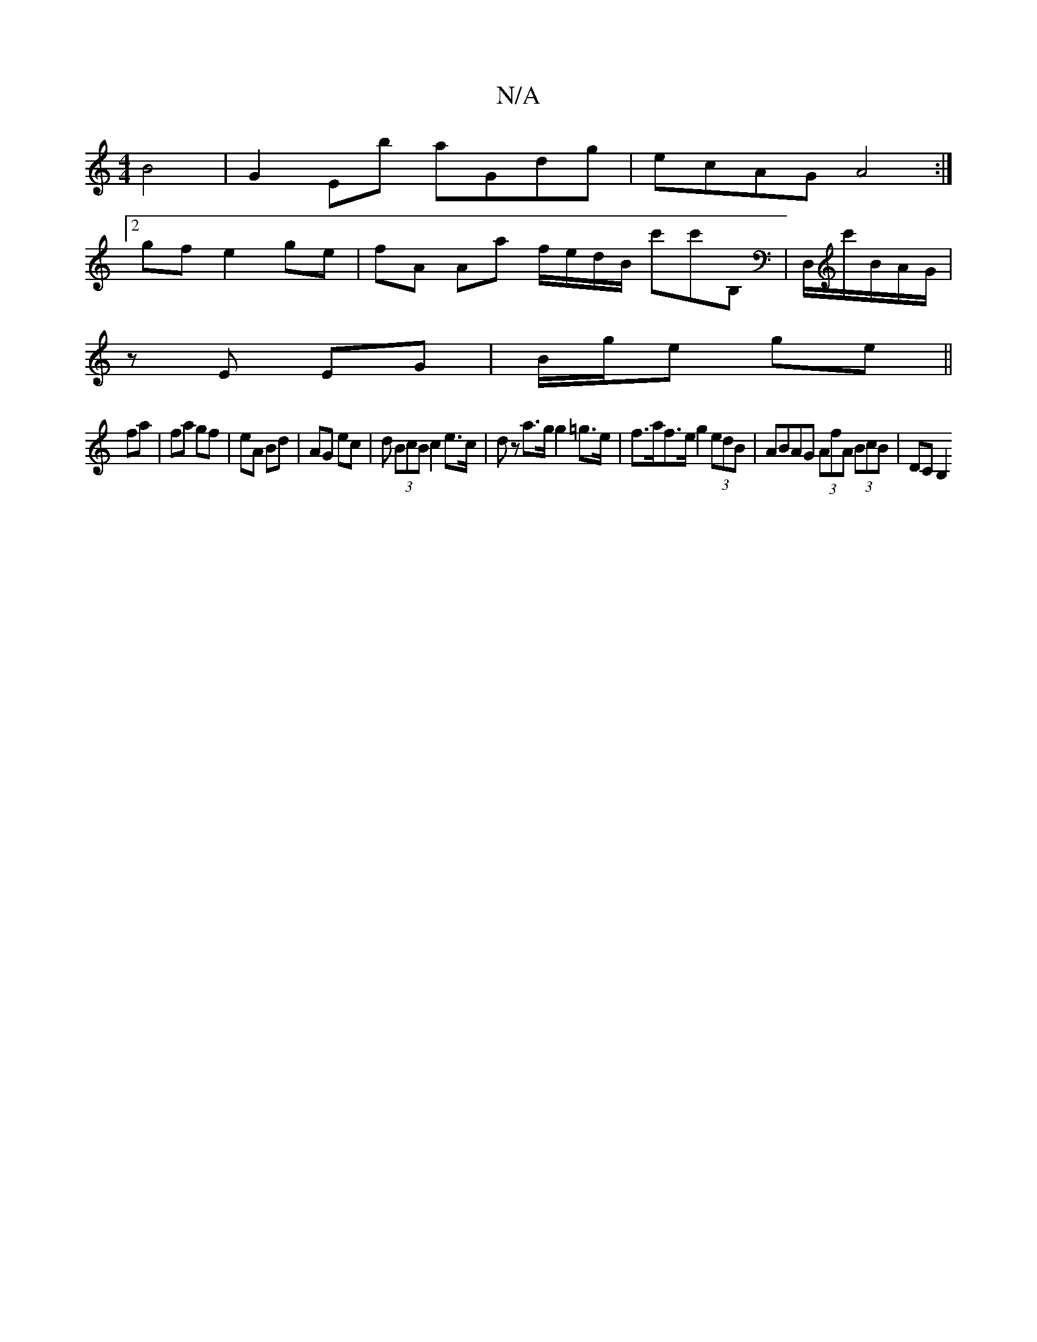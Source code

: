 X:1
T:N/A
M:4/4
R:N/A
K:Cmajor
 B4|G2Eb aGdg|ecAG A4:|
[2 gf e2 ge | fA Aa f/e/d/B/ c'c'B,|D,/c'/B/A/G/ | 
z E EG | B/g/e ge ||
fa| fa gf | eA Bd | AG ec | d (3BcB c2 e>c | dz a>g g2 =g>e | f>af>e g2 (3edB | ABAG (3AfA (3BcB|DCB,2 